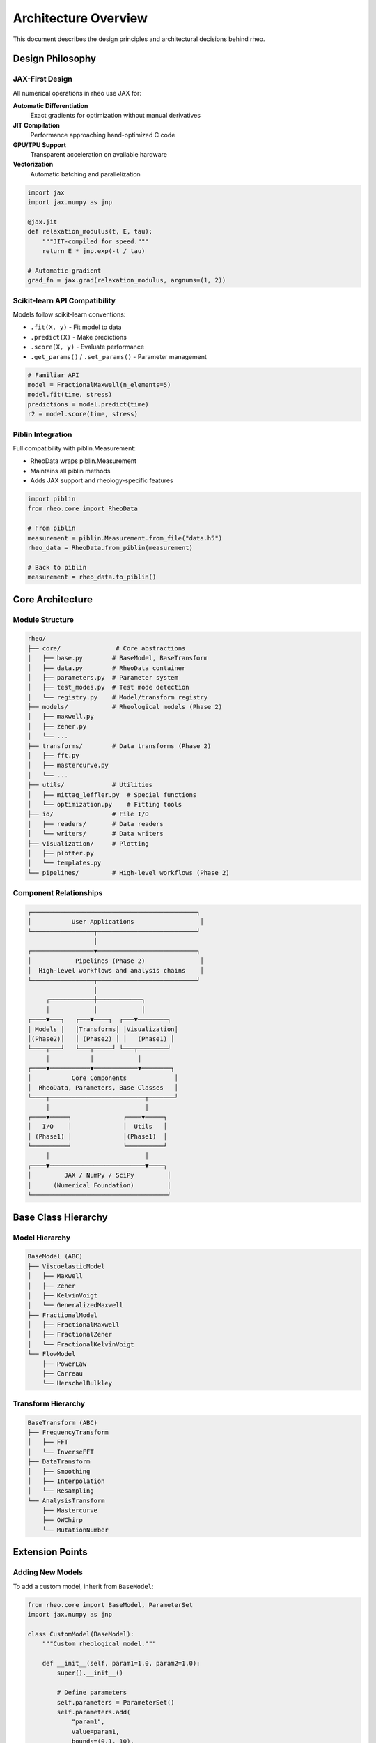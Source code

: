 Architecture Overview
=====================

This document describes the design principles and architectural decisions behind rheo.

Design Philosophy
-----------------

JAX-First Design
~~~~~~~~~~~~~~~~

All numerical operations in rheo use JAX for:

**Automatic Differentiation**
    Exact gradients for optimization without manual derivatives

**JIT Compilation**
    Performance approaching hand-optimized C code

**GPU/TPU Support**
    Transparent acceleration on available hardware

**Vectorization**
    Automatic batching and parallelization

.. code-block:: python

    import jax
    import jax.numpy as jnp

    @jax.jit
    def relaxation_modulus(t, E, tau):
        """JIT-compiled for speed."""
        return E * jnp.exp(-t / tau)

    # Automatic gradient
    grad_fn = jax.grad(relaxation_modulus, argnums=(1, 2))

Scikit-learn API Compatibility
~~~~~~~~~~~~~~~~~~~~~~~~~~~~~~~

Models follow scikit-learn conventions:

- ``.fit(X, y)`` - Fit model to data
- ``.predict(X)`` - Make predictions
- ``.score(X, y)`` - Evaluate performance
- ``.get_params()`` / ``.set_params()`` - Parameter management

.. code-block:: python

    # Familiar API
    model = FractionalMaxwell(n_elements=5)
    model.fit(time, stress)
    predictions = model.predict(time)
    r2 = model.score(time, stress)

Piblin Integration
~~~~~~~~~~~~~~~~~~

Full compatibility with piblin.Measurement:

- RheoData wraps piblin.Measurement
- Maintains all piblin methods
- Adds JAX support and rheology-specific features

.. code-block:: python

    import piblin
    from rheo.core import RheoData

    # From piblin
    measurement = piblin.Measurement.from_file("data.h5")
    rheo_data = RheoData.from_piblin(measurement)

    # Back to piblin
    measurement = rheo_data.to_piblin()

Core Architecture
-----------------

Module Structure
~~~~~~~~~~~~~~~~

.. code-block:: text

    rheo/
    ├── core/               # Core abstractions
    │   ├── base.py        # BaseModel, BaseTransform
    │   ├── data.py        # RheoData container
    │   ├── parameters.py  # Parameter system
    │   ├── test_modes.py  # Test mode detection
    │   └── registry.py    # Model/transform registry
    ├── models/            # Rheological models (Phase 2)
    │   ├── maxwell.py
    │   ├── zener.py
    │   └── ...
    ├── transforms/        # Data transforms (Phase 2)
    │   ├── fft.py
    │   ├── mastercurve.py
    │   └── ...
    ├── utils/             # Utilities
    │   ├── mittag_leffler.py  # Special functions
    │   └── optimization.py    # Fitting tools
    ├── io/                # File I/O
    │   ├── readers/       # Data readers
    │   └── writers/       # Data writers
    ├── visualization/     # Plotting
    │   ├── plotter.py
    │   └── templates.py
    └── pipelines/         # High-level workflows (Phase 2)

Component Relationships
~~~~~~~~~~~~~~~~~~~~~~~

.. code-block:: text

    ┌─────────────────────────────────────────────┐
    │           User Applications                  │
    └─────────────────┬───────────────────────────┘
                      │
    ┌─────────────────▼───────────────────────────┐
    │            Pipelines (Phase 2)               │
    │  High-level workflows and analysis chains    │
    └─────────────────┬───────────────────────────┘
                      │
         ┌────────────┼────────────┐
         │            │            │
    ┌────▼───┐   ┌───▼────┐  ┌───▼────────┐
    │ Models │   │Transforms│ │Visualization│
    │(Phase2)│   │ (Phase2) │ │   (Phase1) │
    └────┬───┘   └───┬─────┘ └───┬────────┘
         │           │            │
    ┌────▼───────────▼────────────▼────────┐
    │           Core Components             │
    │  RheoData, Parameters, Base Classes   │
    └────┬──────────────────────────┬───────┘
         │                          │
    ┌────▼─────┐              ┌────▼─────┐
    │   I/O    │              │  Utils   │
    │ (Phase1) │              │(Phase1)  │
    └──────────┘              └──────────┘
         │                          │
    ┌────▼──────────────────────────▼────┐
    │         JAX / NumPy / SciPy         │
    │      (Numerical Foundation)         │
    └─────────────────────────────────────┘

Base Class Hierarchy
--------------------

Model Hierarchy
~~~~~~~~~~~~~~~

.. code-block:: text

    BaseModel (ABC)
    ├── ViscoelasticModel
    │   ├── Maxwell
    │   ├── Zener
    │   ├── KelvinVoigt
    │   └── GeneralizedMaxwell
    ├── FractionalModel
    │   ├── FractionalMaxwell
    │   ├── FractionalZener
    │   └── FractionalKelvinVoigt
    └── FlowModel
        ├── PowerLaw
        ├── Carreau
        └── HerschelBulkley

Transform Hierarchy
~~~~~~~~~~~~~~~~~~~

.. code-block:: text

    BaseTransform (ABC)
    ├── FrequencyTransform
    │   ├── FFT
    │   └── InverseFFT
    ├── DataTransform
    │   ├── Smoothing
    │   ├── Interpolation
    │   └── Resampling
    └── AnalysisTransform
        ├── Mastercurve
        ├── OWChirp
        └── MutationNumber

Extension Points
----------------

Adding New Models
~~~~~~~~~~~~~~~~~

To add a custom model, inherit from ``BaseModel``:

.. code-block:: python

    from rheo.core import BaseModel, ParameterSet
    import jax.numpy as jnp

    class CustomModel(BaseModel):
        """Custom rheological model."""

        def __init__(self, param1=1.0, param2=1.0):
            super().__init__()

            # Define parameters
            self.parameters = ParameterSet()
            self.parameters.add(
                "param1",
                value=param1,
                bounds=(0.1, 10),
                units="Pa"
            )
            self.parameters.add(
                "param2",
                value=param2,
                bounds=(0.01, 100),
                units="s"
            )

        def _fit(self, X, y, **kwargs):
            """Implement fitting logic."""
            from rheo.utils.optimization import nlsq_optimize

            def objective(params):
                predictions = self._predict(X)
                return jnp.sum((predictions - y)**2)

            nlsq_optimize(objective, self.parameters, use_jax=True)
            return self

        def _predict(self, X):
            """Implement prediction logic."""
            p1 = self.parameters.get_value("param1")
            p2 = self.parameters.get_value("param2")

            # Model equation
            return p1 * jnp.exp(-X / p2)

Adding New Transforms
~~~~~~~~~~~~~~~~~~~~~

To add a custom transform, inherit from ``BaseTransform``:

.. code-block:: python

    from rheo.core import BaseTransform
    import jax.numpy as jnp

    class CustomTransform(BaseTransform):
        """Custom data transform."""

        def __init__(self, param=1.0):
            super().__init__()
            self.param = param

        def _transform(self, data):
            """Implement forward transform."""
            # Access data
            x = data.x
            y = data.y

            # Transform
            y_transformed = y * self.param

            # Return new RheoData
            from rheo.core import RheoData
            return RheoData(
                x=x,
                y=y_transformed,
                x_units=data.x_units,
                y_units=data.y_units,
                domain=data.domain,
                metadata=data.metadata.copy()
            )

        def _inverse_transform(self, data):
            """Implement inverse transform."""
            y_original = data.y / self.param

            from rheo.core import RheoData
            return RheoData(
                x=data.x,
                y=y_original,
                x_units=data.x_units,
                y_units=data.y_units,
                domain=data.domain,
                metadata=data.metadata.copy()
            )

Registry Pattern
----------------

Models and transforms are registered for discovery:

.. code-block:: python

    from rheo.core.registry import ModelRegistry, TransformRegistry

    # Register model (Phase 2)
    @ModelRegistry.register(
        name="CustomModel",
        test_modes=["relaxation", "creep"]
    )
    class CustomModel(BaseModel):
        pass

    # Register transform (Phase 2)
    @TransformRegistry.register(name="CustomTransform")
    class CustomTransform(BaseTransform):
        pass

    # Discover registered components
    models = ModelRegistry.list_models()
    transforms = TransformRegistry.list_transforms()

    # Instantiate by name
    model = ModelRegistry.get_model("CustomModel")
    transform = TransformRegistry.get_transform("CustomTransform")

Data Flow
---------

Typical Analysis Workflow
~~~~~~~~~~~~~~~~~~~~~~~~~~

.. code-block:: text

    1. Load Data
       ├── Auto-detect format (auto_read)
       ├── Parse file
       └── Create RheoData

    2. Preprocess
       ├── Detect test mode
       ├── Validate data
       ├── Apply transforms (smooth, filter)
       └── Convert to appropriate domain

    3. Model Fitting
       ├── Select model (manual or auto)
       ├── Set initial parameters
       ├── Optimize parameters (JAX gradients)
       └── Store fitted model

    4. Analysis
       ├── Make predictions
       ├── Compute residuals
       ├── Calculate metrics
       └── Cross-validate

    5. Visualization
       ├── Plot data and fit
       ├── Plot residuals
       └── Save figures

    6. Export
       ├── Save results (HDF5, Excel)
       └── Export parameters

JAX Integration Details
-----------------------

Array Handling
~~~~~~~~~~~~~~

rheo supports both NumPy and JAX arrays seamlessly:

.. code-block:: python

    import numpy as np
    import jax.numpy as jnp
    from rheo.core import RheoData

    # NumPy arrays
    data_np = RheoData(x=np.array([1, 2, 3]), y=np.array([10, 20, 30]))

    # JAX arrays
    data_jax = RheoData(x=jnp.array([1, 2, 3]), y=jnp.array([10, 20, 30]))

    # Convert between them
    data_jax = data_np.to_jax()
    data_np = data_jax.to_numpy()

JIT Compilation
~~~~~~~~~~~~~~~

Functions are JIT-compiled for performance:

.. code-block:: python

    import jax
    import jax.numpy as jnp

    @jax.jit
    def model_function(t, params):
        """JIT-compiled model function."""
        E, tau = params
        return E * jnp.exp(-t / tau)

    # First call: compilation + execution
    result1 = model_function(t, params)  # ~10ms

    # Subsequent calls: cached, fast execution
    result2 = model_function(t, params)  # ~0.1ms

Automatic Differentiation
~~~~~~~~~~~~~~~~~~~~~~~~~~

JAX provides automatic gradients:

.. code-block:: python

    import jax

    def objective(params):
        """Objective function to minimize."""
        predictions = model_function(t, params)
        return jnp.sum((predictions - y_observed)**2)

    # Compute gradient automatically
    grad_fn = jax.grad(objective)
    gradients = grad_fn(params)

    # Use in optimization
    from rheo.utils.optimization import nlsq_optimize
    result = nlsq_optimize(objective, parameters, use_jax=True)

Performance Optimization
------------------------

Best Practices
~~~~~~~~~~~~~~

1. **Use JAX for heavy computation**

   .. code-block:: python

       # Convert to JAX arrays
       data_jax = data.to_jax()

       # JIT compile functions
       @jax.jit
       def heavy_computation(x):
           return jnp.sum(jnp.exp(-x))

2. **Vectorize operations**

   .. code-block:: python

       # Good: vectorized
       result = jnp.exp(-time / tau)

       # Bad: loop
       result = jnp.array([jnp.exp(-t / tau) for t in time])

3. **Avoid Python loops in hot paths**

   .. code-block:: python

       # Good: use vmap
       batch_fn = jax.vmap(single_fn)
       results = batch_fn(inputs)

       # Bad: Python loop
       results = [single_fn(inp) for inp in inputs]

4. **Profile before optimizing**

   .. code-block:: python

       import time

       start = time.time()
       result = compute_function(data)
       elapsed = time.time() - start
       print(f"Time: {elapsed:.3f}s")

Memory Management
~~~~~~~~~~~~~~~~~

JAX uses device arrays that may reside on GPU:

.. code-block:: python

    import jax.numpy as jnp

    # Create array (may be on GPU)
    x = jnp.array([1, 2, 3])

    # Transfer to CPU if needed
    x_cpu = np.array(x)

    # Free memory explicitly if needed
    del x

Testing Strategy
----------------

Unit Tests
~~~~~~~~~~

Each module has comprehensive unit tests:

.. code-block:: python

    # tests/core/test_data.py
    def test_rheodata_creation():
        """Test RheoData initialization."""
        data = RheoData(x=np.array([1, 2, 3]), y=np.array([10, 20, 30]))
        assert len(data.x) == 3
        assert data.shape == (3,)

Integration Tests
~~~~~~~~~~~~~~~~~

Test complete workflows:

.. code-block:: python

    # tests/test_workflows.py
    def test_complete_analysis():
        """Test full analysis workflow."""
        # Load data
        data = auto_read("test_data.txt")

        # Fit model
        model = Maxwell()
        model.fit(data.x, data.y)

        # Predict
        predictions = model.predict(data.x)

        # Verify
        assert model.score(data.x, data.y) > 0.9

Test Coverage
~~~~~~~~~~~~~

Aim for >90% test coverage:

.. code-block:: bash

    # Run tests with coverage
    pytest --cov=rheo --cov-report=html

    # View coverage report
    open htmlcov/index.html

Documentation Standards
-----------------------

Docstring Format
~~~~~~~~~~~~~~~~

Use NumPy-style docstrings:

.. code-block:: python

    def function_name(param1, param2):
        """Short description.

        Longer description with more details about what the function does.

        Parameters
        ----------
        param1 : type
            Description of param1
        param2 : type
            Description of param2

        Returns
        -------
        return_type
            Description of return value

        Raises
        ------
        ValueError
            When parameter is invalid

        Examples
        --------
        >>> result = function_name(1, 2)
        >>> print(result)
        3

        Notes
        -----
        Additional implementation notes.

        References
        ----------
        .. [1] Author, "Title", Journal, Year
        """
        pass

Type Hints
~~~~~~~~~~

Use type hints for clarity:

.. code-block:: python

    from typing import Optional, Union, List
    import numpy as np
    import jax.numpy as jnp

    ArrayLike = Union[np.ndarray, jnp.ndarray, List]

    def process_data(
        x: ArrayLike,
        y: ArrayLike,
        method: str = "default"
    ) -> RheoData:
        """Process rheological data."""
        pass

Future Extensions
-----------------

Phase 2: Models and Transforms
~~~~~~~~~~~~~~~~~~~~~~~~~~~~~~~

- 20+ rheological models
- Master curve generation
- FFT analysis
- OWChirp signal processing
- Mutation number calculation

Phase 3: Advanced Features
~~~~~~~~~~~~~~~~~~~~~~~~~~~

- Bayesian parameter estimation
- Uncertainty quantification
- Multi-objective optimization
- Parallel batch processing
- GPU-accelerated model fitting

Phase 4: Machine Learning
~~~~~~~~~~~~~~~~~~~~~~~~~~

- Neural network surrogate models
- Active learning for parameter estimation
- Automated model selection
- Transfer learning for similar materials

See Also
--------

- :doc:`contributing` - Contribution guidelines
- :doc:`../user_guide/core_concepts` - Core concepts
- :doc:`../api_reference` - API documentation
- `JAX documentation <https://jax.readthedocs.io/>`_ - JAX details
